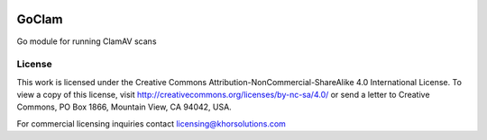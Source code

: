 .. image:: https://i.creativecommons.org/l/by-nc-sa/4.0/80x15.png
   :target: http://creativecommons.org/licenses/by-nc-sa/4.0/
   :alt: Creative Commons Attribution-NonCommercial-ShareAlike 4.0

GoClam
======
Go module for running ClamAV scans

License
-------
This work is licensed under the Creative Commons Attribution-NonCommercial-ShareAlike 4.0 International License. To view a copy of this license, visit http://creativecommons.org/licenses/by-nc-sa/4.0/ or send a letter to Creative Commons, PO Box 1866, Mountain View, CA 94042, USA.

For commercial licensing inquiries contact licensing@khorsolutions.com
